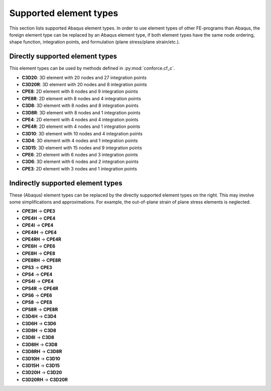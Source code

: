 Supported element types
=======================

.. THIS IS A FILE GENERATED BY conf.py. DO NOT MODIFY!

This section lists supported Abaqus element types.
In order to use element types of other FE-programs than Abaqus,
the foreign element type can be replaced by an Abaqus element type,
if both element types have the same node ordering, shape function, integration points, and formulation (plane stress/plane strain/etc.).

Directly supported element types
--------------------------------

This element types can be used by methods defined in :py:mod:`conforce.cf_c`.

- **C3D20**: 3D element with 20 nodes and 27 integration points
- **C3D20R**: 3D element with 20 nodes and 8 integration points
- **CPE8**: 2D element with 8 nodes and 9 integration points
- **CPE8R**: 2D element with 8 nodes and 4 integration points
- **C3D8**: 3D element with 8 nodes and 8 integration points
- **C3D8R**: 3D element with 8 nodes and 1 integration points
- **CPE4**: 2D element with 4 nodes and 4 integration points
- **CPE4R**: 2D element with 4 nodes and 1 integration points
- **C3D10**: 3D element with 10 nodes and 4 integration points
- **C3D4**: 3D element with 4 nodes and 1 integration points
- **C3D15**: 3D element with 15 nodes and 9 integration points
- **CPE6**: 2D element with 6 nodes and 3 integration points
- **C3D6**: 3D element with 6 nodes and 2 integration points
- **CPE3**: 2D element with 3 nodes and 1 integration points

Indirectly supported element types 
----------------------------------

These (Abaqus) element types can be replaced by the directly supported element types on the right.
This may involve some simplifications and approximations.
For example, the out-of-plane strain of plane stress elements is neglected.

.. seealso:: :py:mod:`conforce.element_type_mapping`

- **CPE3H** -> **CPE3**
- **CPE4H** -> **CPE4**
- **CPE4I** -> **CPE4**
- **CPE4IH** -> **CPE4**
- **CPE4RH** -> **CPE4R**
- **CPE6H** -> **CPE6**
- **CPE8H** -> **CPE8**
- **CPE8RH** -> **CPE8R**
- **CPS3** -> **CPE3**
- **CPS4** -> **CPE4**
- **CPS4I** -> **CPE4**
- **CPS4R** -> **CPE4R**
- **CPS6** -> **CPE6**
- **CPS8** -> **CPE8**
- **CPS8R** -> **CPE8R**
- **C3D4H** -> **C3D4**
- **C3D6H** -> **C3D6**
- **C3D8H** -> **C3D8**
- **C3D8I** -> **C3D8**
- **C3D8IH** -> **C3D8**
- **C3D8RH** -> **C3D8R**
- **C3D10H** -> **C3D10**
- **C3D15H** -> **C3D15**
- **C3D20H** -> **C3D20**
- **C3D20RH** -> **C3D20R**

